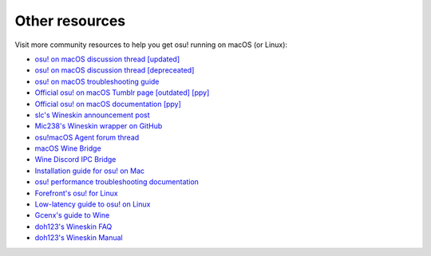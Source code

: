 ########################################
Other resources
########################################

Visit more community resources to help you get osu! running on macOS (or Linux):

- `osu! on macOS discussion thread [updated] <https://osu.ppy.sh/community/forums/topics/1106057>`_
- `osu! on macOS discussion thread [depreceated] <https://osu.ppy.sh/community/forums/682197>`_
- `osu! on macOS troubleshooting guide <https://osu.ppy.sh/community/forums/topics/679205>`_
- `Official osu! on macOS Tumblr page [outdated] [ppy] <https://osuosx.tumblr.com/>`_
- `Official osu! on macOS documentation [ppy] <https://osu.ppy.sh/help/wiki/Installation/macOS>`_
- `slc's Wineskin announcement post <https://osu.ppy.sh/community/forums/topics/682197?start=6919344>`_
- `Mic238's Wineskin wrapper on GitHub <https://github.com/Mic238/osu-for-Mac-Stable-Latest>`_
- `osu!macOS Agent forum thread <https://osu.ppy.sh/community/forums/topics/1036678>`_ 
- `macOS Wine Bridge <https://github.com/Techno-coder/macOS-wine-bridge>`_
- `Wine Discord IPC Bridge <https://github.com/koukuno/wine-discord-ipc-bridge>`_
- `Installation guide for osu! on Mac <https://www.youtube.com/watch?v=3ay221bMHNo>`_
- `osu! performance troubleshooting documentation <https://osu.ppy.sh/help/wiki/Performance_Troubleshooting>`_
- `Forefront's osu! for Linux <https://osu.ppy.sh/community/forums/topics/794952>`_
- `Low-latency guide to osu! on Linux <https://osu.ppy.sh/community/forums/topics/367783>`_
- `Gcenx's guide to Wine <https://github.com/Gcenx/wine-on-mac>`_
- `doh123's Wineskin FAQ <http://wineskin.urgesoftware.com/tiki-index.php?page=FAQ>`_
- `doh123's Wineskin Manual <http://wineskin.urgesoftware.com/tiki-index.php?page=Manual>`_
